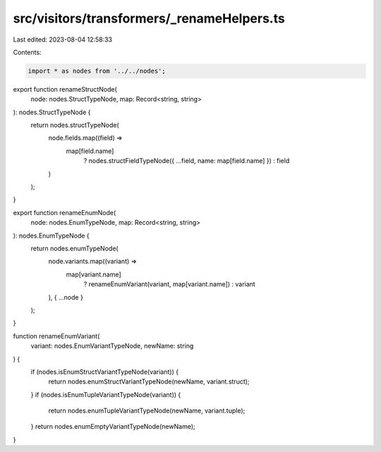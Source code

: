 src/visitors/transformers/_renameHelpers.ts
===========================================

Last edited: 2023-08-04 12:58:33

Contents:

.. code-block:: ts

    import * as nodes from '../../nodes';

export function renameStructNode(
  node: nodes.StructTypeNode,
  map: Record<string, string>
): nodes.StructTypeNode {
  return nodes.structTypeNode(
    node.fields.map((field) =>
      map[field.name]
        ? nodes.structFieldTypeNode({ ...field, name: map[field.name] })
        : field
    )
  );
}

export function renameEnumNode(
  node: nodes.EnumTypeNode,
  map: Record<string, string>
): nodes.EnumTypeNode {
  return nodes.enumTypeNode(
    node.variants.map((variant) =>
      map[variant.name]
        ? renameEnumVariant(variant, map[variant.name])
        : variant
    ),
    { ...node }
  );
}

function renameEnumVariant(
  variant: nodes.EnumVariantTypeNode,
  newName: string
) {
  if (nodes.isEnumStructVariantTypeNode(variant)) {
    return nodes.enumStructVariantTypeNode(newName, variant.struct);
  }
  if (nodes.isEnumTupleVariantTypeNode(variant)) {
    return nodes.enumTupleVariantTypeNode(newName, variant.tuple);
  }
  return nodes.enumEmptyVariantTypeNode(newName);
}


